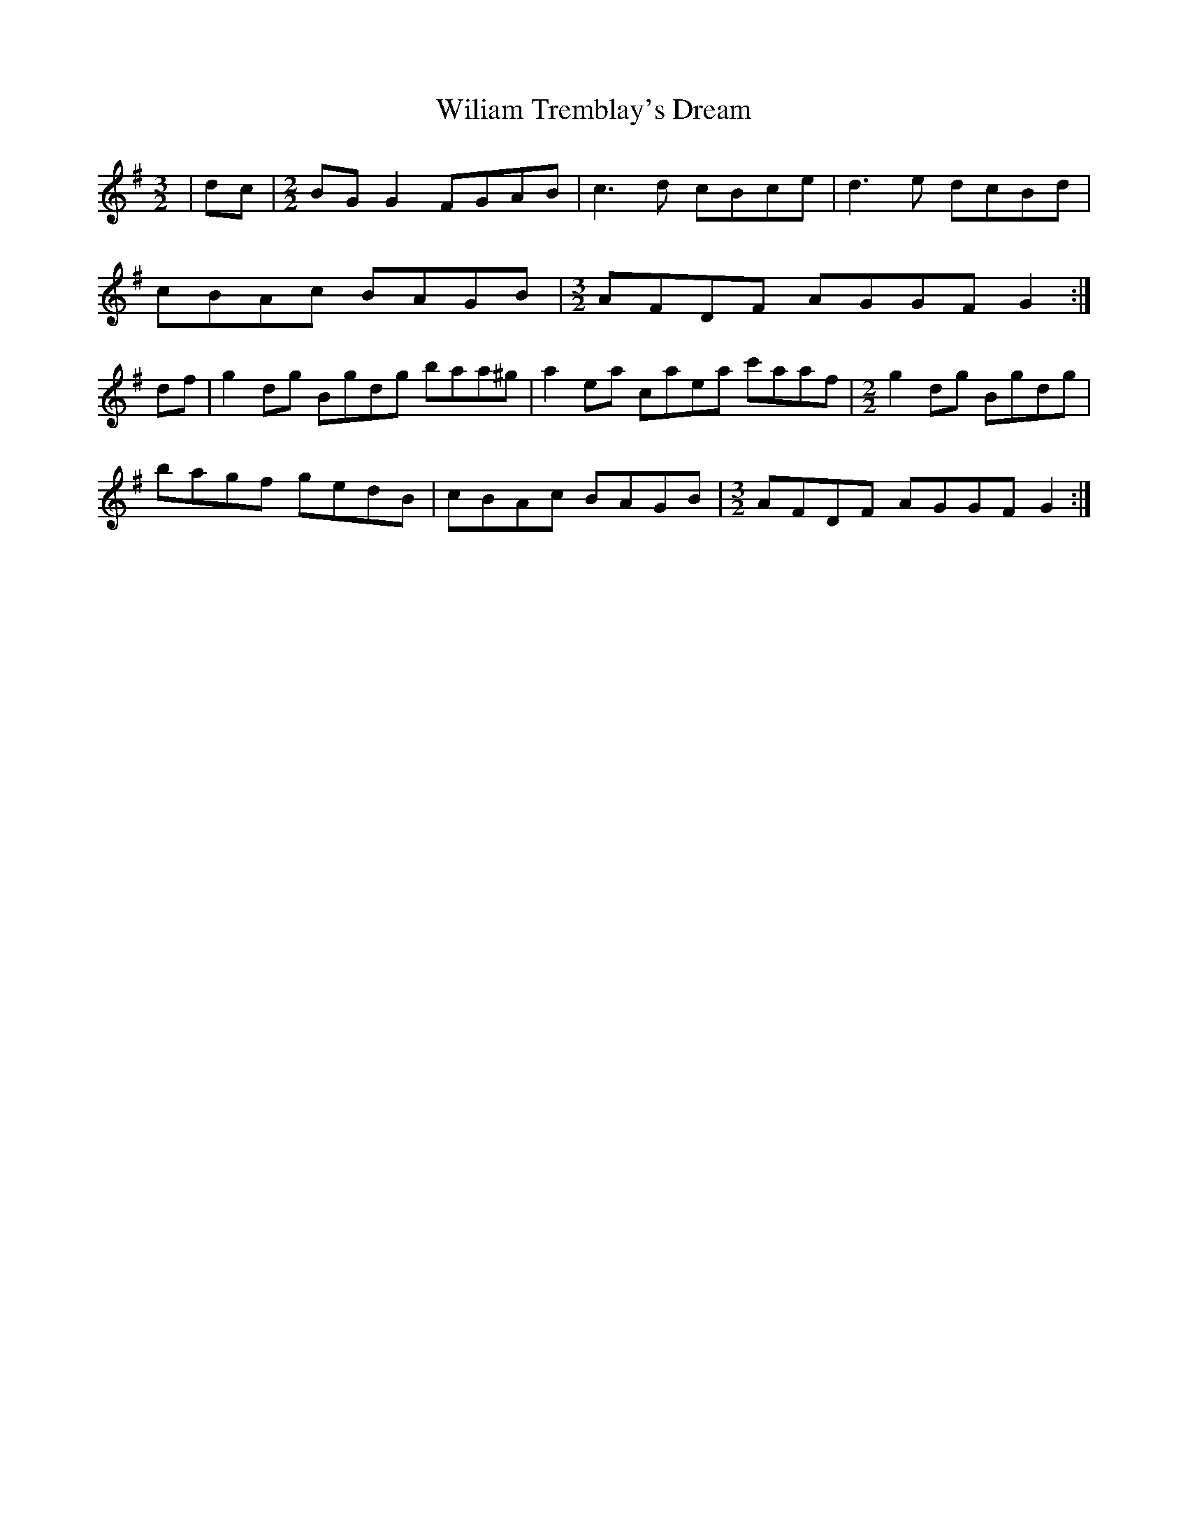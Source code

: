 X: 42884
T: Wiliam Tremblay's Dream
R: reel
M: 4/4
K: Gmajor
[M:3/2]|dc|[M:2/2] BG G2 FGAB|c3 d cBce|d3 e dcBd|
cBAc BAGB|[M:3/2] AFDF AGGF G2:|
df|g2 dg Bgdg baa^g|a2 ea caea c'aaf|[M:2/2] g2 dg Bgdg|
bagf gedB|cBAc BAGB|[M:3/2] AFDF AGGF G2:|

